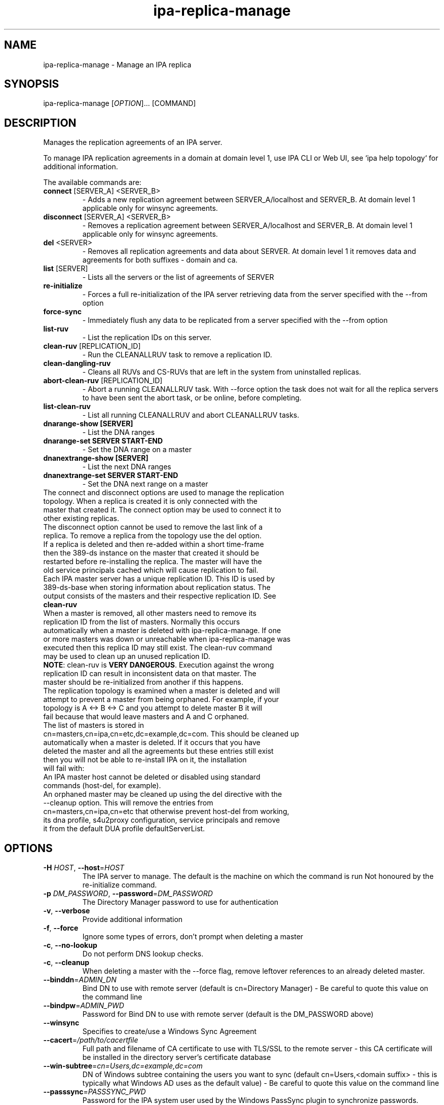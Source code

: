 .\" A man page for ipa-replica-manage
.\" Copyright (C) 2008 Red Hat, Inc.
.\"
.\" This program is free software; you can redistribute it and/or modify
.\" it under the terms of the GNU General Public License as published by
.\" the Free Software Foundation, either version 3 of the License, or
.\" (at your option) any later version.
.\"
.\" This program is distributed in the hope that it will be useful, but
.\" WITHOUT ANY WARRANTY; without even the implied warranty of
.\" MERCHANTABILITY or FITNESS FOR A PARTICULAR PURPOSE.  See the GNU
.\" General Public License for more details.
.\"
.\" You should have received a copy of the GNU General Public License
.\" along with this program.  If not, see <http://www.gnu.org/licenses/>.
.\"
.\" Author: Rob Crittenden <rcritten@redhat.com>
.\"
.TH "ipa-replica-manage" "1" "Mar 1 2013" "FreeIPA" "FreeIPA Manual Pages"
.SH "NAME"
ipa\-replica\-manage \- Manage an IPA replica
.SH "SYNOPSIS"
ipa\-replica\-manage [\fIOPTION\fR]... [COMMAND]
.SH "DESCRIPTION"
Manages the replication agreements of an IPA server.

To manage IPA replication agreements in a domain at domain level 1, use IPA CLI
or Web UI, see `ipa help topology` for additional information.

The available commands are:
.TP
\fBconnect\fR [SERVER_A] <SERVER_B>
\- Adds a new replication agreement between SERVER_A/localhost and SERVER_B. At domain level 1 applicable only for winsync agreements.
.TP
\fBdisconnect\fR [SERVER_A] <SERVER_B>
\- Removes a replication agreement between SERVER_A/localhost and SERVER_B. At domain level 1 applicable only for winsync agreements.
.TP
\fBdel\fR <SERVER>
\- Removes all replication agreements and data about SERVER. At domain level 1 it removes data and agreements for both suffixes - domain and ca.
.TP
\fBlist\fR [SERVER]
\- Lists all the servers or the list of agreements of SERVER
.TP
\fBre\-initialize\fR
\- Forces a full re\-initialization of the IPA server retrieving data from the server specified with the \-\-from option
.TP
\fBforce\-sync\fR
\- Immediately flush any data to be replicated from a server specified with the \-\-from option
.TP
\fBlist\-ruv\fR
\- List the replication IDs on this server.
.TP
\fBclean\-ruv\fR [REPLICATION_ID]
\- Run the CLEANALLRUV task to remove a replication ID.
.TP
\fBclean\-dangling\-ruv\fR
\- Cleans all RUVs and CS\-RUVs that are left in the system from uninstalled replicas.
.TP
\fBabort\-clean\-ruv\fR [REPLICATION_ID]
\- Abort a running CLEANALLRUV task. With \-\-force option the task does not wait for all the replica servers to have been sent the abort task, or be online, before completing.
.TP
\fBlist\-clean\-ruv\fR
\- List all running CLEANALLRUV and abort CLEANALLRUV tasks.
.TP
\fBdnarange\-show [SERVER]\fR
\- List the DNA ranges
.TP
\fBdnarange\-set SERVER START\-END\fR
\- Set the DNA range on a master
.TP
\fBdnanextrange\-show [SERVER]\fR
\- List the next DNA ranges
.TP
\fBdnanextrange\-set SERVER START\-END\fR
\- Set the DNA next range on a master
.TP
The connect and disconnect options are used to manage the replication topology. When a replica is created it is only connected with the master that created it. The connect option may be used to connect it to other existing replicas.
.TP
The disconnect option cannot be used to remove the last link of a replica. To remove a replica from the topology use the del option.
.TP
If a replica is deleted and then re\-added within a short time\-frame then the 389\-ds instance on the master that created it should be restarted before re\-installing the replica. The master will have the old service principals cached which will cause replication to fail.
.TP
Each IPA master server has a unique replication ID. This ID is used by 389\-ds\-base when storing information about replication status. The output consists of the masters and their respective replication ID. See \fBclean\-ruv\fR
.TP
When a master is removed, all other masters need to remove its replication ID from the list of masters. Normally this occurs automatically when a master is deleted with ipa\-replica\-manage. If one or more masters was down or unreachable when ipa\-replica\-manage was executed then this replica ID may still exist. The clean\-ruv command may be used to clean up an unused replication ID.
.TP
\fBNOTE\fR: clean\-ruv is \fBVERY DANGEROUS\fR. Execution against the wrong replication ID can result in inconsistent data on that master. The master should be re\-initialized from another if this happens.
.TP
The replication topology is examined when a master is deleted and will attempt to prevent a master from being orphaned. For example, if your topology is A <\-> B <\-> C and you attempt to delete master B it will fail because that would leave masters and A and C orphaned.
.TP
The list of masters is stored in cn=masters,cn=ipa,cn=etc,dc=example,dc=com. This should be cleaned up automatically when a master is deleted. If it occurs that you have deleted the master and all the agreements but these entries still exist then you will not be able to re\-install IPA on it, the installation will fail with:
.TP
An IPA master host cannot be deleted or disabled using standard commands (host\-del, for example).
.TP
An orphaned master may be cleaned up using the del directive with the \-\-cleanup option. This will remove the entries from cn=masters,cn=ipa,cn=etc that otherwise prevent host\-del from working, its dna profile, s4u2proxy configuration, service principals and remove it from the default DUA profile defaultServerList.
.SH "OPTIONS"
.TP
\fB\-H\fR \fIHOST\fR, \fB\-\-host\fR=\fIHOST\fR
The IPA server to manage.
The default is the machine on which the command is run
Not honoured by the re\-initialize command.
.TP
\fB\-p\fR \fIDM_PASSWORD\fR, \fB\-\-password\fR=\fIDM_PASSWORD\fR
The Directory Manager password to use for authentication
.TP
\fB\-v\fR, \fB\-\-verbose\fR
Provide additional information
.TP
\fB\-f\fR, \fB\-\-force\fR
Ignore some types of errors, don't prompt when deleting a master
.TP
\fB\-c\fR, \fB\-\-no\-lookup\fR
Do not perform DNS lookup checks.
.TP
\fB\-c\fR, \fB\-\-cleanup\fR
When deleting a master with the \-\-force flag, remove leftover references to an already deleted master.
.TP
\fB\-\-binddn\fR=\fIADMIN_DN\fR
Bind DN to use with remote server (default is cn=Directory Manager) \- Be careful to quote this value on the command line
.TP
\fB\-\-bindpw\fR=\fIADMIN_PWD\fR
Password for Bind DN to use with remote server (default is the DM_PASSWORD above)
.TP
\fB\-\-winsync\fR
Specifies to create/use a Windows Sync Agreement
.TP
\fB\-\-cacert\fR=\fI/path/to/cacertfile\fR
Full path and filename of CA certificate to use with TLS/SSL to the remote server \- this CA certificate will be installed in the directory server's certificate database
.TP
\fB\-\-win\-subtree\fR=\fIcn=Users,dc=example,dc=com\fR
DN of Windows subtree containing the users you want to sync (default cn=Users,<domain suffix> \- this is typically what Windows AD uses as the default value) \- Be careful to quote this value on the command line
.TP
\fB\-\-passsync\fR=\fIPASSSYNC_PWD\fR
Password for the IPA system user used by the Windows PassSync plugin to synchronize passwords. Required when using \-\-winsync. This does not mean you have to use the PassSync service.
.TP
\fB\-\-from\fR=\fISERVER\fR
The server to pull the data from, used by the re\-initialize and force\-sync commands.
.SH "RANGES"
IPA uses the 389\-ds Distributed Numeric Assignment (DNA) Plugin to allocate POSIX ids for users and groups. A range is created when IPA is installed and half the range is assigned to the first IPA master for the purposes of allocation.
.TP
New IPA masters do not automatically get a DNA range assignment. A range assignment is done only when a user or POSIX group is added on that master.
.TP
The DNA plugin also supports an "on\-deck" or next range configuration. When the primary range is exhaused, rather than going to another master to ask for more, it will use its on\-deck range if one is defined. Each master can have only one range and one on\-deck range defined.
.TP
When a master is removed an attempt is made to save its DNA range(s) onto another master in its on\-deck range. IPA will not attempt to extend or merge ranges. If there are no available on\-deck range slots then this is reported to the user. The range is effectively lost unless it is manually merged into the range of another master.
.TP
The DNA range and on\-deck (next) values can be managed using the dnarange\-set and dnanextrange\-set commands. The rules for managing these ranges are:
\- The range must be completely contained within a local range as defined by the ipa idrange command.

\- The range cannot overlap the DNA range or on\-deck range on another IPA master.

\- The range cannot overlap the ID range of an AD Trust.

\- The primary DNA range cannot be removed.

\- An on\-deck range range can be removed by setting it to 0\-0. The assumption is that the range will be manually moved or merged elsewhere.
.TP
The range and next range of a specific master can be displayed by passing the FQDN of that master to the dnarange\-show or dnanextrange\-show command.
.TP
Performing range changes as a delegated administrator (e.g. not using the Directory Manager password) requires additional 389\-ds ACIs. These are installed in upgraded masters but not existing ones. The changs are made in cn=config which is not replicated. The result is that DNA ranges cannot be managed on non\-upgraded masters as a delegated administrator.
.SH "EXAMPLES"
.TP
List all masters:
 # ipa\-replica\-manage list
 srv1.example.com
 srv2.example.com
 srv3.example.com
 srv4.example.com
.TP
List a server's replication agreements.
 # ipa\-replica\-manage list srv1.example.com
 srv2.example.com
 srv3.example.com
.TP
Re\-initialize a replica:
 # ipa\-replica\-manage re\-initialize \-\-from srv2.example.com

This will re\-initialize the data on the server where you execute the command, retrieving the data from the srv2.example.com replica
.TP
Add a new replication agreement:
 # ipa\-replica\-manage connect srv2.example.com srv4.example.com
.TP
Remove an existing replication agreement:
 # ipa\-replica\-manage disconnect srv1.example.com srv3.example.com
.TP
Completely remove a replica:
 # ipa\-replica\-manage del srv4.example.com
.TP
Using connect/disconnect you can manage the replication topology.
.TP
List the replication IDs in use:
 # ipa\-replica\-manage list\-ruv
 srv1.example.com:389: 7
 srv2.example.com:389: 4
.TP
Remove references to an orphaned and deleted master:
 # ipa\-replica\-manage del \-\-force \-\-cleanup master.example.com
.SH "WINSYNC"
Creating a Windows AD Synchronization agreement is similar to creating an IPA replication agreement, there are just a couple of extra steps.

A special user entry is created for the PassSync service. The DN of this entry is uid=passsync,cn=sysaccounts,cn=etc,<basedn>. You are not required to use PassSync to use a Windows synchronization agreement but setting a password for the user is required.

The following examples use the AD administrator account as the synchronization user. This is not mandatory but the user must have read\-access to the subtree.

.TP
1. Transfer the base64\-encoded Windows AD CA Certificate to your IPA Server
.TP
2. Remove any existing kerberos credentials
  # kdestroy
.TP
3. Add the winsync replication agreement
  # ipa\-replica\-manage connect \-\-winsync \-\-passsync=<bindpwd_for_syncuser_that will_be_used_for_agreement> \-\-cacert=/path/to/adscacert/WIN\-CA.cer \-\-binddn "cn=administrator,cn=users,dc=ad,dc=example,dc=com" \-\-bindpw <ads_administrator_password> \-v <adserver.fqdn>
.TP
You will be prompted to supply the Directory Manager's password.
.TP
Create a winsync replication agreement:

 # ipa\-replica\-manage connect \-\-winsync \-\-passsync=MySecret
\-\-cacert=/root/WIN\-CA.cer \-\-binddn "cn=administrator,cn=users,dc=ad,dc=example,dc=com"
\-\-bindpw MySecret \-v windows.ad.example.com

.TP
Remove a winsync replication agreement:
 # ipa\-replica\-manage disconnect windows.ad.example.com
.SH "PASSSYNC"
PassSync is a Windows service that runs on AD Domain Controllers to intercept password changes. It sends these password changes to the IPA LDAP server over TLS. These password changes bypass normal IPA password policy settings and the password is not set to immediately expire. This is because by the time IPA receives the password change it has already been accepted by AD so it is too late to reject it.
.TP
IPA maintains a list of DNs that are exempt from password policy. A special user is added automatically when a winsync replication agreement is created. The DN of this user is added to the exemption list stored in passSyncManagersDNs in the entry cn=ipa_pwd_extop,cn=plugins,cn=config.
.SH "EXIT STATUS"
0 if the command was successful

1 if an error occurred

